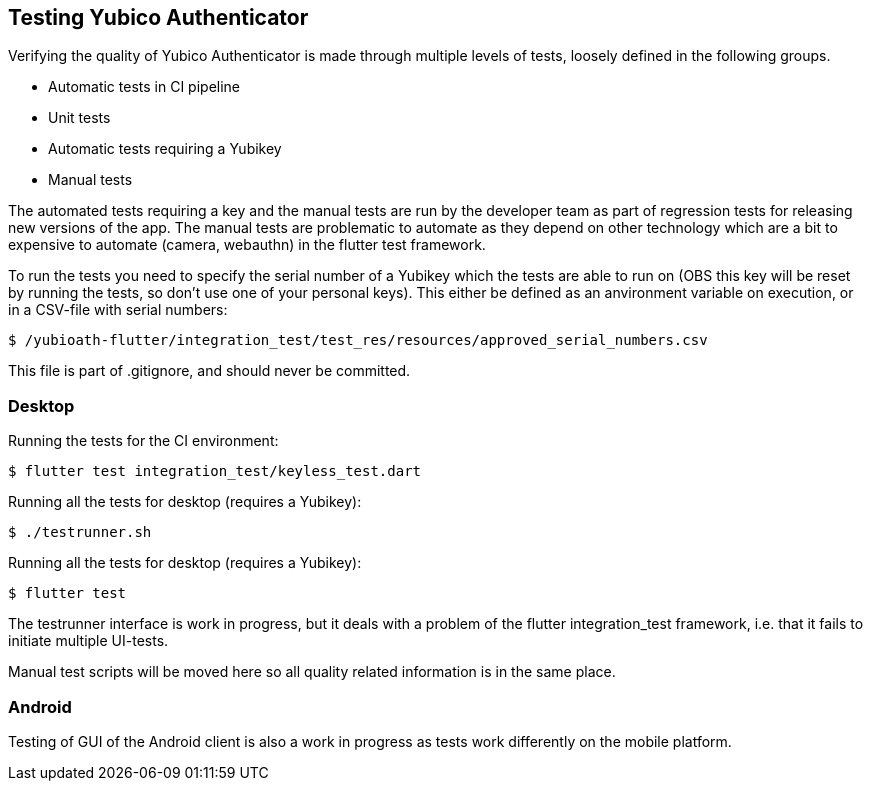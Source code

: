 == Testing Yubico Authenticator

Verifying the quality of Yubico Authenticator is made through multiple levels of tests, loosely
defined in the following groups.

* Automatic tests in CI pipeline
* Unit tests
* Automatic tests requiring a Yubikey
* Manual tests

The automated tests requiring a key and the manual tests are run by the developer team as part of
regression tests for releasing new versions of the app. The manual tests are problematic to automate
as they depend on other technology which are a bit to expensive to automate (camera, webauthn) in
the flutter test framework.

To run the tests you need to specify the serial number of a Yubikey which the tests are able to run
on (OBS this key will be reset by running the tests, so don't use one of your personal keys). This
either be defined as an anvironment variable on execution, or in a CSV-file with serial numbers:

    $ /yubioath-flutter/integration_test/test_res/resources/approved_serial_numbers.csv

This file is part of .gitignore, and should never be committed.

=== Desktop
Running the tests for the CI environment:

    $ flutter test integration_test/keyless_test.dart

Running all the tests for desktop (requires a Yubikey):

    $ ./testrunner.sh

Running all the tests for desktop (requires a Yubikey):

    $ flutter test

The testrunner interface is work in progress, but it deals with a problem of the flutter
integration_test framework, i.e. that it fails to initiate multiple UI-tests.

Manual test scripts will be moved here so all quality related information is in the same place.

=== Android

Testing of GUI of the Android client is also a work in progress as tests work differently on the
mobile platform.
